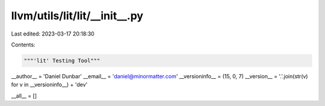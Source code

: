 llvm/utils/lit/lit/__init__.py
==============================

Last edited: 2023-03-17 20:18:30

Contents:

.. code-block:: py

    """'lit' Testing Tool"""

__author__ = 'Daniel Dunbar'
__email__ = 'daniel@minormatter.com'
__versioninfo__ = (15, 0, 7)
__version__ = '.'.join(str(v) for v in __versioninfo__) + 'dev'

__all__ = []


